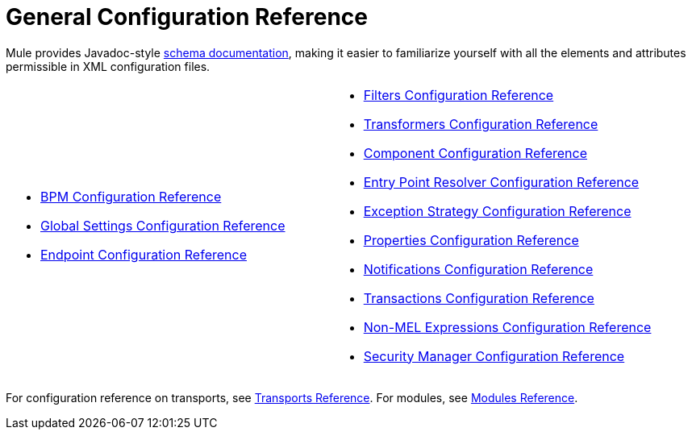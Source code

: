 = General Configuration Reference

Mule provides Javadoc-style http://www.mulesoft.org/docs/site/current3/schemadocs/[schema documentation], making it easier to familiarize yourself with all the elements and attributes permissible in XML configuration files.

[cols="2*"]
|===
a|
* link:/mule-user-guide/v/3.5/bpm-configuration-reference[BPM Configuration Reference]
* link:/mule-user-guide/v/3.5/global-settings-configuration-reference[Global Settings Configuration Reference]
* link:/mule-user-guide/v/3.5/endpoint-configuration-reference[Endpoint Configuration Reference]

a|
* link:/mule-user-guide/v/3.5/filters-configuration-reference[Filters Configuration Reference]
* link:/mule-user-guide/v/3.5/transformers-configuration-reference[Transformers Configuration Reference]
* link:/mule-user-guide/v/3.5/component-configuration-reference[Component Configuration Reference]
* link:/mule-user-guide/v/3.5/entry-point-resolver-configuration-reference[Entry Point Resolver Configuration Reference]
* link:/mule-user-guide/v/3.5/exception-strategy-configuration-reference[Exception Strategy Configuration Reference]
* link:/mule-user-guide/v/3.5/properties-configuration-reference[Properties Configuration Reference]
* link:/mule-user-guide/v/3.5/notifications-configuration-reference[Notifications Configuration Reference]
* link:/mule-user-guide/v/3.5/transactions-configuration-reference[Transactions Configuration Reference]
* link:/mule-user-guide/v/3.5/non-mel-expressions-configuration-reference[Non-MEL Expressions Configuration Reference]
* link:/mule-user-guide/v/3.5/security-manager-configuration-reference[Security Manager Configuration Reference]

|===

For configuration reference on transports, see link:/mule-user-guide/v/3.5/transports-reference[Transports Reference]. For modules, see link:/mule-user-guide/v/3.5/modules-reference[Modules Reference].

